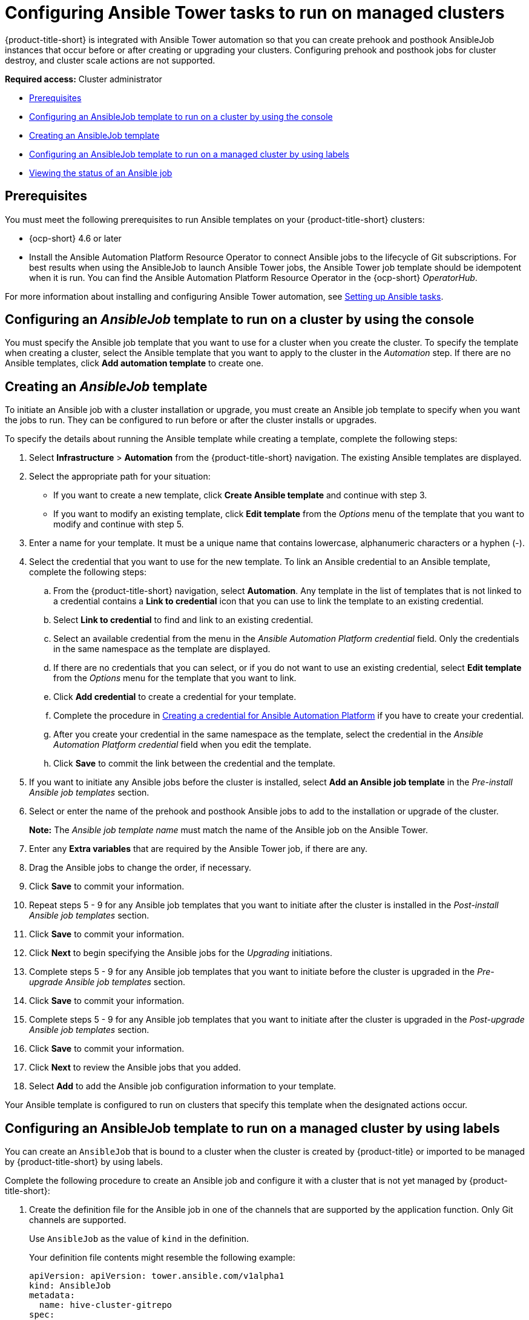 [#ansible-config-cluster]
= Configuring Ansible Tower tasks to run on managed clusters

{product-title-short} is integrated with Ansible Tower automation so that you can create prehook and posthook AnsibleJob instances that occur before or after creating or upgrading your clusters. Configuring prehook and posthook jobs for cluster destroy, and cluster scale actions are not supported.

*Required access:* Cluster administrator

* <<prerequisites-for-ansible-integration-cluster,Prerequisites>>
* <<ansible-template-run-cluster-console,Configuring an AnsibleJob template to run on a cluster by using the console>>
* <<ansible-template-create,Creating an AnsibleJob template>>
* <<configuring-an-ansible-job-for-a-managed-cluster-labels,Configuring an AnsibleJob template to run on a managed cluster by using labels>>
* <<ansible-status-job-cluster,Viewing the status of an Ansible job>>

[#prerequisites-for-ansible-integration-cluster]
== Prerequisites

You must meet the following prerequisites to run Ansible templates on your {product-title-short} clusters:

* {ocp-short} 4.6 or later

* Install the Ansible Automation Platform Resource Operator to connect Ansible jobs to the lifecycle of Git subscriptions. For best results when using the AnsibleJob to launch Ansible Tower jobs, the Ansible Tower job template should be idempotent when it is run. You can find the Ansible Automation Platform Resource Operator in the {ocp-short} _OperatorHub_. 

For more information about installing and configuring Ansible Tower automation, see link:../applications/ansible_config.adoc#setting-up-ansible[Setting up Ansible tasks].

[#ansible-template-run-cluster-console]
== Configuring an _AnsibleJob_ template to run on a cluster by using the console

You must specify the Ansible job template that you want to use for a cluster when you create the cluster. To specify the template when creating a cluster, select the Ansible template that you want to apply to the cluster in the _Automation_ step. If there are no Ansible templates, click *Add automation template* to create one.

[#ansible-template-create]
== Creating an _AnsibleJob_ template

To initiate an Ansible job with a cluster installation or upgrade, you must create an Ansible job template to specify when you want the jobs to run. They can be configured to run before or after the cluster installs or upgrades.

To specify the details about running the Ansible template while creating a template, complete the following steps:

. Select *Infrastructure* > *Automation* from the {product-title-short} navigation. The existing Ansible templates are displayed.

. Select the appropriate path for your situation:  
+
* If you want to create a new template, click *Create Ansible template* and continue with step 3.

* If you want to modify an existing template, click *Edit template* from the _Options_ menu of the template that you want to modify and continue with step 5.

. Enter a name for your template. It must be a unique name that contains lowercase, alphanumeric characters or a hyphen (-).

. Select the credential that you want to use for the new template. To link an Ansible credential to an Ansible template, complete the following steps:
 
.. From the {product-title-short} navigation, select *Automation*. Any template in the list of templates that is not linked to a credential contains a *Link to credential* icon that you can use to link the template to an existing credential.

.. Select *Link to credential* to find and link to an existing credential.

.. Select an available credential from the menu in the _Ansible Automation Platform credential_ field. Only the credentials in the same namespace as the template are displayed.

.. If there are no credentials that you can select, or if you do not want to use an existing credential, select *Edit template* from the _Options_ menu for the template that you want to link.

.. Click *Add credential* to create a credential for your template. 

.. Complete the procedure in link:../credentials/credential_ansible.adoc#creating-a-credential-for-ansible[Creating a credential for Ansible Automation Platform] if you have to create your credential.

.. After you create your credential in the same namespace as the template, select the credential in the _Ansible Automation Platform credential_ field when you edit the template. 

.. Click *Save* to commit the link between the credential and the template.

. If you want to initiate any Ansible jobs before the cluster is installed, select *Add an Ansible job template* in the _Pre-install Ansible job templates_ section.

. Select or enter the name of the prehook and posthook Ansible jobs to add to the installation or upgrade of the cluster. 
+
*Note:* The _Ansible job template name_ must match the name of the Ansible job on the Ansible Tower.

. Enter any *Extra variables* that are required by the Ansible Tower job, if there are any.

. Drag the Ansible jobs to change the order, if necessary.  

. Click *Save* to commit your information. 

. Repeat steps 5 - 9 for any Ansible job templates that you want to initiate after the cluster is installed in the _Post-install Ansible job templates_ section.

. Click *Save* to commit your information. 

. Click *Next* to begin specifying the Ansible jobs for the _Upgrading_ initiations. 

. Complete steps 5 - 9 for any Ansible job templates that you want to initiate before the cluster is upgraded in the _Pre-upgrade Ansible job templates_ section.

. Click *Save* to commit your information. 
 
. Complete steps 5 - 9 for any Ansible job templates that you want to initiate after the cluster is upgraded in the _Post-upgrade Ansible job templates_ section.
 
. Click *Save* to commit your information. 

. Click *Next* to review the Ansible jobs that you added.

. Select *Add* to add the Ansible job configuration information to your template. 

Your Ansible template is configured to run on clusters that specify this template when the designated actions occur. 

[#configuring-an-ansible-job-for-a-managed-cluster-labels]
== Configuring an AnsibleJob template to run on a managed cluster by using labels

You can create an `AnsibleJob` that is bound to a cluster when the cluster is created by {product-title} or imported to be managed by {product-title-short} by using labels.

Complete the following procedure to create an Ansible job and configure it with a cluster that is not yet managed by {product-title-short}:

. Create the definition file for the Ansible job in one of the channels that are supported by the application function. Only Git channels are supported.
+
Use `AnsibleJob` as the value of `kind` in the definition.
+
Your definition file contents might resemble the following example:
+
[source,yaml]
----
apiVersion: apiVersion: tower.ansible.com/v1alpha1
kind: AnsibleJob
metadata:
  name: hive-cluster-gitrepo
spec:
  tower_auth_secret: my-toweraccess
  job_template_name: my-tower-template-name
  extra_vars:
    variable1: value1
    variable2: value2
----
+
By storing the file in the prehook or posthook directory, it creates a list of cluster names that match the placement rule. The list of cluster names can be passed as a value of `extra_vars` to the `AnsibleJob` `kind` resource. When this value is passed to the `AnsibleJob` resource, the Ansible job can determine the new cluster name and use it in the automation.

. Log on to your {product-title-short} hub cluster.

. Using the {product-title-short} console, create an application with a Git subscription that references the channel where you stored the definition file that you just created. See link:../applications/app_resources.adoc#managing-application-resources[Managing application resources] for more information about creating an application and subscription.
+
When you create the subscription, specify a label that you can add to the cluster that you create or import later to connect this subscription with the cluster. This can be an existing label, like `vendor=OpenShift`, or a unique label that you create and define. 
+
*Note:* If you select a label that is already in use, the Ansible job automatically runs. It is best practice to include a resource in your application that is not part of the prehooks or posthooks.  
+
The default placement rule runs the job when it detects the cluster with the label that matches the label of the `AnsibleJob`. If you want the automation to run on all of your running clusters that are managed by the hub cluster, add the following content to the placement rule:
+
[source,yaml]
----
clusterConditions:
  - type: ManagedClusterConditionAvailable
    status: "True"
----
+
You can either paste this into the YAML content of the placement rule or you can select the option to _Deploy to all online clusters and local cluster_ on the _Application create_ page of the {product-title-short} console. 

. Create or import your cluster by following the instructions in xref:../clusters/create.adoc#creating-a-cluster[Creating a cluster] or xref:../clusters/import.adoc#importing-a-target-managed-cluster-to-the-hub-cluster[Importing a target managed cluster to the hub cluster], respectively.
+
When you create or import the cluster, use the same label that you used when you created the subscription, and the `AnsibleJob` is automatically configured to run on the cluster. 
 
{product-title-short} automatically injects the cluster name into the `AnsibleJob.extra_vars.target_clusters` path. You can dynamically inject the cluster name into the definition. Complete the following procedure to create an AnsibleJob and configure it with a cluster that is already managed by {product-title-short}:

. Create the definition file for the AnsibleJob in the prehook or posthook directory of your Git Channel.
+
Use `AnsibleJob` as the value of `kind` in the definition.
+
Your definition file contents might resemble the following example:
+
[source,yaml]
----
apiVersion: tower.ansible.com/v1alpha1
kind: AnsibleJob
metadata:
  name: hive-cluster-gitrepo
spec:
  tower_auth_secret: my-toweraccess
  job_template_name: my-tower-template-name
  extra_vars:
    variable1: value1
    variable2: value2
----
+
Replace `_my-toweraccess_` with the authentication secret to access your Ansible Tower.
+
Replace `_my-tower-template-name_` with the template name from your Ansible Tower.

Each time a cluster that is controlled by the Ansible job is removed or added, the AnsibleJob automatically runs and updates the `extra_vars.target_clusters` variable. This updating provides the ability to specify cluster names with a specific automation, or apply the automation to a group of clusters. 

[#ansible-status-job-cluster]
== Viewing the status of an Ansible job

You can view the status of a running Ansible job to ensure that it started, and is running successfully. To view the current status of a running Ansible job, complete the following steps: 

. In the {product-title-short} menu, select *Infrastructure* > *Clusters* to access the _Clusters_ page.

. Select the name of the cluster to view its details.

. View the status of the last run of the Ansible job on the cluster information. The entry shows one of the following statuses:
+
* When an install prehook or posthook job fails, the cluster status shows `Failed`.
* When an upgrade prehook or posthook job fails, a warning is displayed in the _Distribution_ field that the upgrade failed.
+
*Tip:* You can retry an upgrade from the _Clusters_ page if the cluster prehook or posthook failed.  



